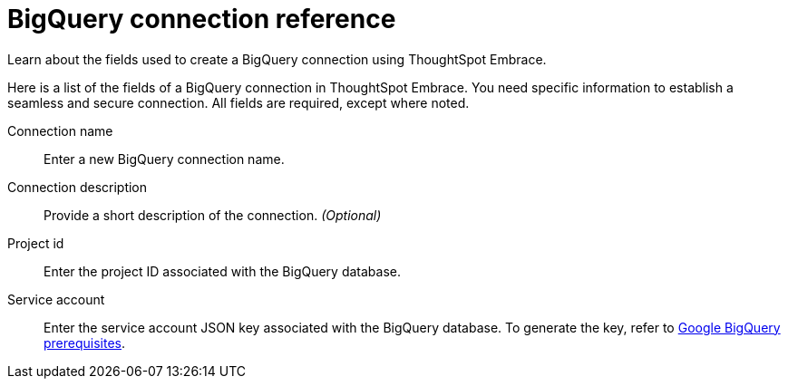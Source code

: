 = BigQuery connection reference
:experimental:
:last_updated: 03/25/2021
:page-aliases: /data-integrate/embrace/embrace-gbq-reference.adoc

Learn about the fields used to create a BigQuery connection using ThoughtSpot Embrace.

Here is a list of the fields of a BigQuery connection in ThoughtSpot Embrace.
You need specific information to establish a seamless and secure connection.
All fields are required, except where noted.
[#embrace-gbq-ref-connection-name]
Connection name:: Enter a new BigQuery connection name.
[#embrace-gbq-ref-connection-description]
Connection description::
Provide a short description of the connection.
_(Optional)_
[#embrace-gbq-ref-project-id]
Project id::  Enter the project ID associated with the BigQuery database.
[#embrace-gbq-ref-service-account]
Service account::  Enter the service account JSON key associated with the BigQuery database. To generate the key, refer to xref:embrace-gbq-prerequisites.adoc#service-account[Google BigQuery prerequisites].
